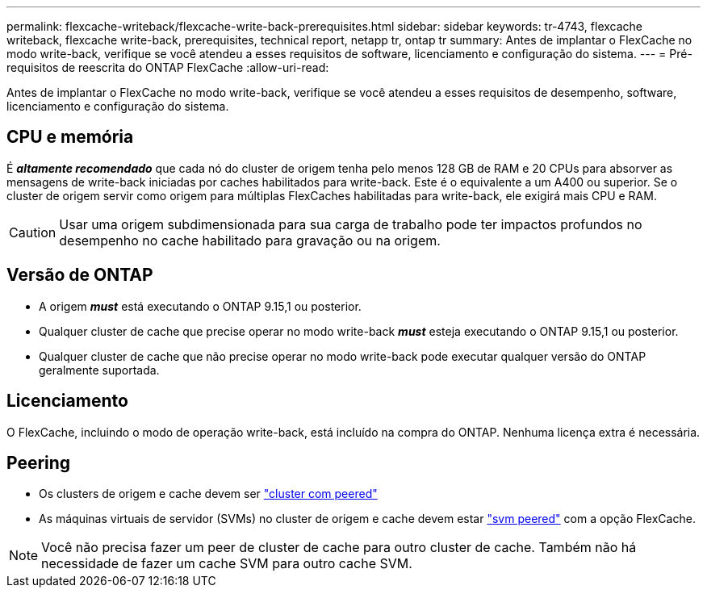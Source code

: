 ---
permalink: flexcache-writeback/flexcache-write-back-prerequisites.html 
sidebar: sidebar 
keywords: tr-4743, flexcache writeback, flexcache write-back, prerequisites, technical report, netapp tr, ontap tr 
summary: Antes de implantar o FlexCache no modo write-back, verifique se você atendeu a esses requisitos de software, licenciamento e configuração do sistema. 
---
= Pré-requisitos de reescrita do ONTAP FlexCache
:allow-uri-read: 


[role="lead"]
Antes de implantar o FlexCache no modo write-back, verifique se você atendeu a esses requisitos de desempenho, software, licenciamento e configuração do sistema.



== CPU e memória

É __**altamente recomendado**__ que cada nó do cluster de origem tenha pelo menos 128 GB de RAM e 20 CPUs para absorver as mensagens de write-back iniciadas por caches habilitados para write-back. Este é o equivalente a um A400 ou superior. Se o cluster de origem servir como origem para múltiplas FlexCaches habilitadas para write-back, ele exigirá mais CPU e RAM.


CAUTION: Usar uma origem subdimensionada para sua carga de trabalho pode ter impactos profundos no desempenho no cache habilitado para gravação ou na origem.



== Versão de ONTAP

* A origem *_must_* está executando o ONTAP 9.15,1 ou posterior.
* Qualquer cluster de cache que precise operar no modo write-back *_must_* esteja executando o ONTAP 9.15,1 ou posterior.
* Qualquer cluster de cache que não precise operar no modo write-back pode executar qualquer versão do ONTAP geralmente suportada.




== Licenciamento

O FlexCache, incluindo o modo de operação write-back, está incluído na compra do ONTAP. Nenhuma licença extra é necessária.



== Peering

* Os clusters de origem e cache devem ser link:../flexcache-writeback/flexcache-writeback-enable-task.html["cluster com peered"]
* As máquinas virtuais de servidor (SVMs) no cluster de origem e cache devem estar link:../flexcache-writeback/flexcache-writeback-enable-task.html["svm peered"] com a opção FlexCache.



NOTE: Você não precisa fazer um peer de cluster de cache para outro cluster de cache. Também não há necessidade de fazer um cache SVM para outro cache SVM.
